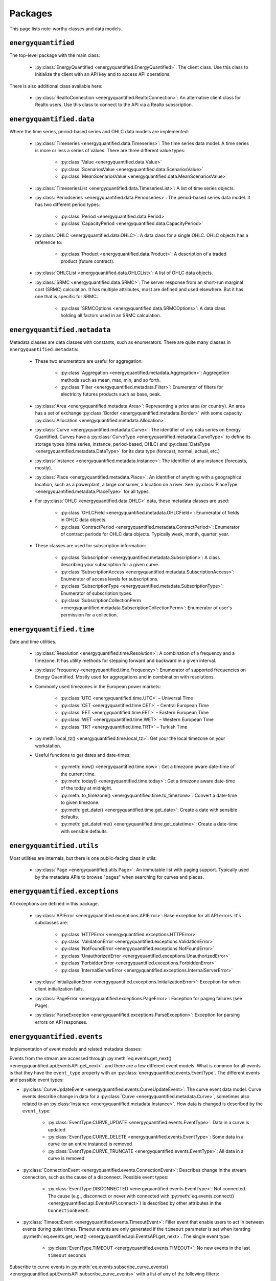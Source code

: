 Packages
========

This page lists note-worthy classes and data models.

``energyquantified``
--------------------

The top-level package with the main class:

 * :py:class:`EnergyQuantified <energyquantified.EnergyQuantified>`: The client
   class. Use this class to initialize the client with an API key and
   to access API operations.

There is also additional class available here:

 * :py:class:`RealtoConnection <energyquantified.RealtoConnection>`: An
   alternative client class for Realto users. Use this class to connect
   to the API via a Realto subscription.

``energyquantified.data``
-------------------------

Where the time series, period-based series and OHLC data models are
implemented:

 * :py:class:`Timeseries <energyquantified.data.Timeseries>`: The time series
   data model. A time series is more or less a series of values. There are
   three different value types:

    * :py:class:`Value <energyquantified.data.Value>`
    * :py:class:`ScenariosValue <energyquantified.data.ScenariosValue>`
    * :py:class:`MeanScenariosValue <energyquantified.data.MeanScenariosValue>`

 * :py:class:`TimeseriesList <energyquantified.data.TimeseriesList>`: A list
   of time series objects.

 * :py:class:`Periodseries <energyquantified.data.Periodseries>`: The
   period-based series data model. It has two different period types:

    * :py:class:`Period <energyquantified.data.Period>`
    * :py:class:`CapacityPeriod <energyquantified.data.CapacityPeriod>`

 * :py:class:`OHLC <energyquantified.data.OHLC>`: A data class for a single
   OHLC. OHLC objects has a reference to:

    * :py:class:`Product <energyquantified.data.Product>`: A description of a
      traded product (future contract).

 * :py:class:`OHLCList <energyquantified.data.OHLCList>`: A list of OHLC data
   objects.

 * :py:class:`SRMC <energyquantified.data.SRMC>`: The server response from
   an short-run marginal cost (SRMC) calculation. It has multiple attributes,
   most are defined and used elsewhere. But it has one that is specific for
   SRMC:

    * :py:class:`SRMCOptions <energyquantified.data.SRMCOptions>`: A data
      class holding all factors used in an SRMC calculation.

``energyquantified.metadata``
-----------------------------

Metadata classes are data classes with constants, such as enumerators. There
are quite many classes in ``energyquantified.metadata``:

 * These two enumerators are useful for aggregation:

    * :py:class:`Aggregation <energyquantified.metadata.Aggregation>`:
      Aggregetion methods such as mean, max, min, and so forth.
    * :py:class:`Filter <energyquantified.metadata.Filter>`: Enumerator of
      filters for electricity futures products such as base, peak.

 * :py:class:`Area <energyquantified.metadata.Area>`: Representing a price
   area (or country). An area has a set of exchange
   :py:class:`Border <energyquantified.metadata.Border>` with some capacity
   :py:class:`Allocation <energyquantified.metadata.Allocation>`.

 * :py:class:`Curve <energyquantified.metadata.Curve>`: The identifier of any
   data series on Energy Quantified. Curves have a
   :py:class:`CurveType <energyquantified.metadata.CurveType>` to define its
   storage types (time series, instance, period-based, OHLC) and
   :py:class:`DataType <energyquantified.metadata.DataType>` for its data type
   (forecast, normal, actual, etc.)

 * :py:class:`Instance <energyquantified.metadata.Instance>`: The identifier of
   any instance (forecasts, mostly).

 * :py:class:`Place <energyquantified.metadata.Place>`: An identifier of
   anything with a geographical location, such as a powerplant, a large
   consumer, a location on a river. See
   :py:class:`PlaceType <energyquantified.metadata.PlaceType>` for all types.

 * For :py:class:`OHLC <energyquantified.data.OHLC>` data, these metadata classes
   are used:

    * :py:class:`OHLCField <energyquantified.metadata.OHLCField>`: Enumerator of
      fields in OHLC data objects.
    * :py:class:`ContractPeriod <energyquantified.metadata.ContractPeriod>`:
      Enumerator of contract periods for OHLC data objects. Typically week, month,
      quarter, year.

 * These classes are used for subscription information:

    * :py:class:`Subscription <energyquantified.metadata.Subscription>`: A class
      describing your subscription for a given curve.
    * :py:class:`SubscriptionAccess <energyquantified.metadata.SubscriptionAccess>`:
      Enumerator of access levels for subscriptions.
    * :py:class:`SubscriptionType <energyquantified.metadata.SubscriptionType>`:
      Enumerator of subscription types.
    * :py:class:`SubscriptionCollectionPerm <energyquantified.metadata.SubscriptionCollectionPerm>`:
      Enumerator of user's permission for a collection.

``energyquantified.time``
-------------------------

Date and time utilities.

 * :py:class:`Resolution <energyquantified.time.Resolution>`: A combination of
   a frequency and a timezone. It has utility methods for stepping forward and
   backward in a given interval.

 * :py:class:`Frequency <energyquantified.time.Frequency>`: Enumerator of
   supported frequencies on Energy Quantified. Mostly used for aggregations
   and in combination with resolutions.

 * Commonly used timezones in the European power markets:

    * :py:class:`UTC <energyquantified.time.UTC>` – Universal Time
    * :py:class:`CET <energyquantified.time.CET>` – Central European Time
    * :py:class:`EET <energyquantified.time.EET>` – Eastern European Time
    * :py:class:`WET <energyquantified.time.WET>` – Western European Time
    * :py:class:`TRT <energyquantified.time.TRT>` – Turkish Time

 * :py:meth:`local_tz() <energyquantified.time.local_tz>`: Get your the local
   timezone on your workstation.

 * Useful functions to get dates and date-times:

    * :py:meth:`now() <energyquantified.time.now>`: Get a timezone aware
      date-time of the current time.
    * :py:meth:`today() <energyquantified.time.today>`: Get a timezone aware
      date-time of the today at midnight.
    * :py:meth:`to_timezone() <energyquantified.time.to_timezone>`: Convert a
      date-time to given timezone.
    * :py:meth:`get_date() <energyquantified.time.get_date>`: Create a date
      with sensible defaults.
    * :py:meth:`get_datetime() <energyquantified.time.get_datetime>`: Create a
      date-time with sensible defaults.

``energyquantified.utils``
--------------------------

Most utilities are internals, but there is one public-facing class in utils:

 * :py:class:`Page <energyquantified.utils.Page>`: An immutable list with
   paging support. Typically used by the metadata APIs to browse "pages" when
   searching for curves and places.

``energyquantified.exceptions``
-------------------------------

All exceptions are defined in this package.

 * :py:class:`APIError <energyquantified.exceptions.APIError>`: Base exception
   for all API errors. It's subclasses are:

    * :py:class:`HTTPError <energyquantified.exceptions.HTTPError>`
    * :py:class:`ValidationError <energyquantified.exceptions.ValidationError>`
    * :py:class:`NotFoundError <energyquantified.exceptions.NotFoundError>`
    * :py:class:`UnauthorizedError <energyquantified.exceptions.UnauthorizedError>`
    * :py:class:`ForbiddenError <energyquantified.exceptions.ForbiddenError>`
    * :py:class:`InternalServerError <energyquantified.exceptions.InternalServerError>`

 * :py:class:`InitializationError <energyquantified.exceptions.InitializationError>`:
   Exception for when client initialization fails.

 * :py:class:`PageError <energyquantified.exceptions.PageError>`:
   Exception for paging failures (see Page).

 * :py:class:`ParseException <energyquantified.exceptions.ParseException>`:
   Exception for parsing errors on API responses.


``energyquantified.events``
-----------------------------

Implementation of event models and related metadata classes:

Events from the stream are accessed through
:py:meth:`eq.events.get_next() <energyquantified.api.EventsAPI.get_next>`,
and there are a few different event models. What is common for all events is
that they have the ``event_type`` property with an
:py:class:`energyquantified.events.EventType`. The different
events and possible event types:

* :py:class:`CurveUpdateEvent <energyquantified.events.CurveUpdateEvent>`:
  The curve event data model. Curve events describe change in data for
  a :py:class:`Curve <energyquantified.metadata.Curve>`, sometimes also
  related to an :py:class:`Instance <energyquantified.metadata.Instance>`.
  How data is changed is described by the ``event_type``:

    * :py:class:`EventType.CURVE_UPDATE <energyquantified.events.EventType>`:
      Data in a curve is updated
    * :py:class:`EventType.CURVE_DELETE <energyquantified.events.EventType>`:
      Some data in a curve (or an entire instance) is removed
    * :py:class:`EventType.CURVE_TRUNCATE <energyquantified.events.EventType>`:
      All data in a curve is removed

* :py:class:`ConnectionEvent <energyquantified.events.ConnectionEvent>`:
  Describes change in the stream connection, such as the cause of a
  disconnect. Possible event types:

    * :py:class:`EventType.DISCONNECTED <energyquantified.events.EventType>`:
      Not connected. The cause (e.g., disconnect or never with connected
      with
      :py:meth:`eq.events.connect() <energyquantified.api.EventsAPI.connect>`)
      is described by other attributes in the ``ConnectionEvent``.

* :py:class:`TimeoutEvent <energyquantified.events.TimeoutEvent>`:
  Filler event that enable users to act in between events during
  quiet times. Timeout events are only generated if the ``timeout``
  parameter is set when iterating
  :py:meth:`eq.events.get_next() <energyquantified.api.EventsAPI.get_next>`.
  The single event type:

    * :py:class:`EventType.TIMEOUT <energyquantified.events.TIMEOUT>`:
      No new events in the last ``timeout`` seconds

Subscribe to curve events in
:py:meth:`eq.events.subscribe_curve_events() <energyquantified.api.EventsAPI.subscribe_curve_events>`
with a list of any of the following filters:

  * :py:class:`CurveNameFilter <energyquantified.events.CurveNameFilter>`:
    Filter by exact curves

  * :py:class:`CurveAttributeFilter <energyquantified.events.CurveAttributeFilter>`:
    Search filters similar to the curve search (metadata)

A successful subscribe returns a
:py:class:`energyquantified.events.CurvesSubscribeResponse` object which
consists of the filters and (optionally) event ID subscribed with, confirmed by
the server.


Request the currently active curve event filters from the server with
:py:meth:`eq.events.get_curve_filters() <energyquantified.api.EventsAPI.get_curve_filters>`.

